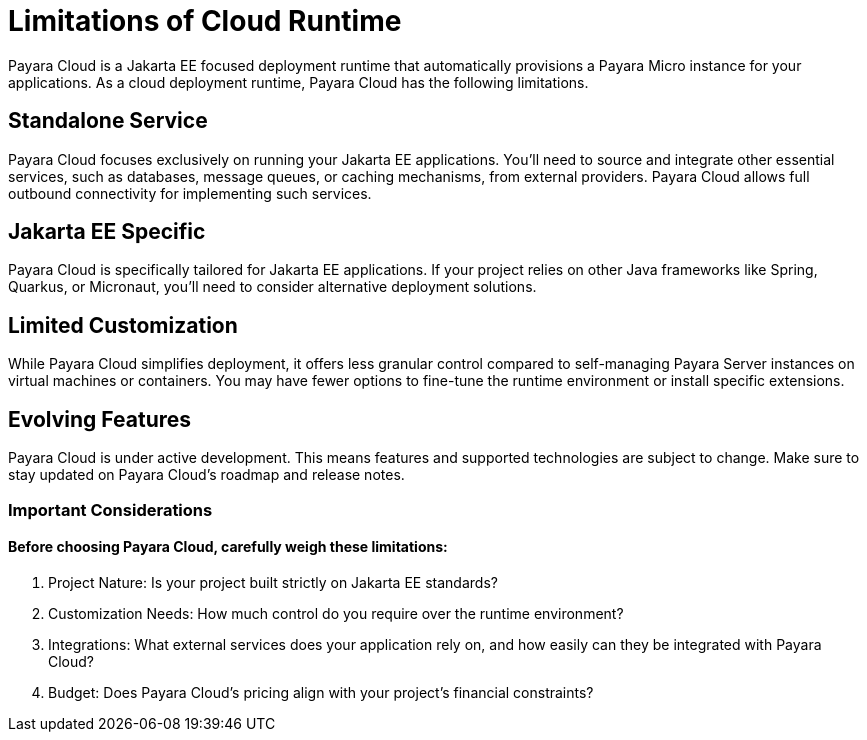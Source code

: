= Limitations of Cloud Runtime

Payara Cloud is a Jakarta EE focused deployment runtime that automatically provisions a Payara Micro instance for your applications.
As a cloud deployment runtime, Payara Cloud has the following limitations.

== Standalone Service
Payara Cloud focuses exclusively on running your Jakarta EE applications.
You'll need to source and integrate other essential services, such as databases, message queues, or caching mechanisms, from external providers.
Payara Cloud allows full outbound connectivity for implementing such services.

== Jakarta EE Specific
Payara Cloud is specifically tailored for Jakarta EE applications.
If your project relies on other Java frameworks like Spring, Quarkus, or Micronaut, you'll need to consider alternative deployment solutions.

== Limited Customization
While Payara Cloud simplifies deployment, it offers less granular control compared to self-managing Payara Server instances on virtual machines or containers.
You may have fewer options to fine-tune the runtime environment or install specific extensions.

== Evolving Features
Payara Cloud is under active development.
This means features and supported technologies are subject to change.
Make sure to stay updated on Payara Cloud's roadmap and release notes.

=== Important Considerations

==== Before choosing Payara Cloud, carefully weigh these limitations:

. Project Nature: Is your project built strictly on Jakarta EE standards?
. Customization Needs: How much control do you require over the runtime environment?
. Integrations: What external services does your application rely on, and how easily can they be integrated with Payara Cloud?
. Budget: Does Payara Cloud's pricing align with your project's financial constraints?
